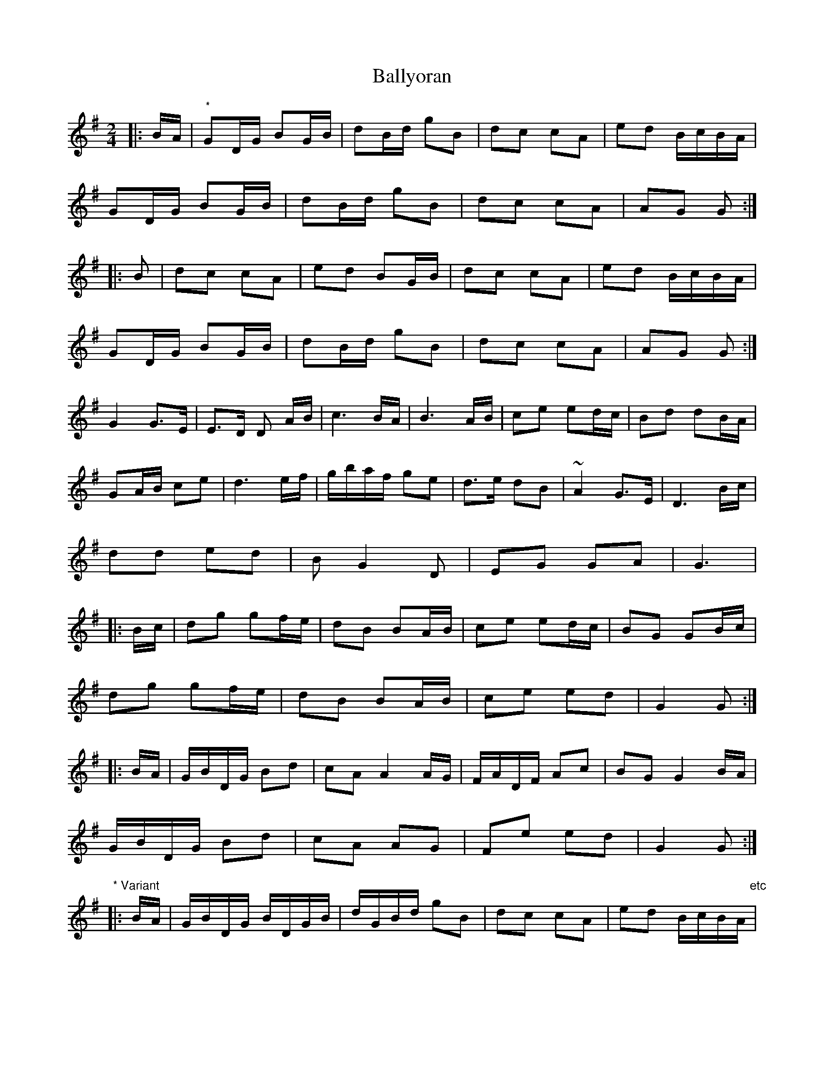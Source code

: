 X: 4
T: Ballyoran
Z: Kevin Rietmann
S: https://thesession.org/tunes/2593#setting22490
R: polka
M: 2/4
L: 1/8
K: Gmaj
|:B/A/ | "*"GD/G/ BG/B/ | dB/d/ gB | dc cA | ed B/c/B/A/ |
GD/G/ BG/B/ | dB/d/ gB | dc cA | AG G :|
|:B | dc cA | ed BG/B/ | dc cA | ed B/c/B/A/ |
GD/G/ BG/B/ | dB/d/ gB | dc cA | AG G :|
G2G>E|E>D D A/B/|c3 B/A/|B3 A/B/|ce ed/c/|Bd dB/A/|
GA/B/ ce|d3 e/f/|g/b/a/f/ ge|d>e dB|~A2 G>E|D3 B/c/|
dd ed | BG2D|EG GA | G3|
|:B/c/ | dg gf/e/ | dB BA/B/ | ce ed/c/ | BG GB/c/ |
dg gf/e/ | dB BA/B/ | ce ed | G2 G :|
|:B/A/ | G/B/D/G/ Bd | cA A2A/G/ | F/A/D/F/ Ac | BG G2B/A/ |
G/B/D/G/ Bd | cA AG | Fe ed | G2 G :|
"* Variant"
|:B/A/ | G/B/D/G/ B/D/G/B/ | d/G/B/d/ gB | dc cA | ed B/c/B/A/ "etc"|
